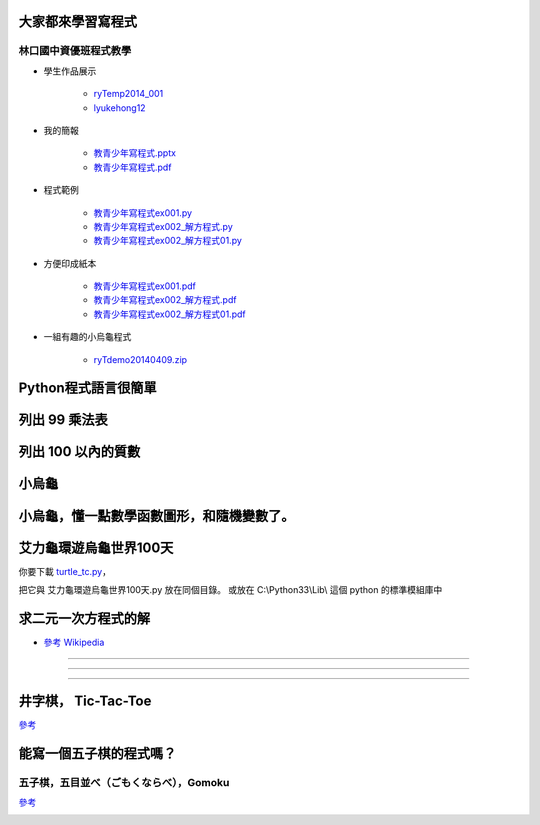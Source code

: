﻿==================
大家都來學習寫程式
==================

林口國中資優班程式教學
----------------------

+ 學生作品展示

    + `ryTemp2014_001 <http://scratch.mit.edu/users/ryTemp2014_001>`__

    + `lyukehong12 <http://scratch.mit.edu/users/lyukehong12>`__

+ 我的簡報

    + `教青少年寫程式.pptx <https://www.dropbox.com/s/yu8q65hm53a9we6/教青少年寫程式.pptx>`__

    + `教青少年寫程式.pdf <https://www.dropbox.com/s/qfj3vkz127q4xda/教青少年寫程式.pdf>`__

+ 程式範例

    + `教青少年寫程式ex001.py <https://www.dropbox.com/s/yxk299gvcuao6au/教青少年寫程式ex001.py>`__

    + `教青少年寫程式ex002_解方程式.py <https://www.dropbox.com/s/uswb9cxmwl7uab6/教青少年寫程式ex002_解方程式.py>`__

    + `教青少年寫程式ex002_解方程式01.py <https://www.dropbox.com/s/e40hadlc5u3cjkx/教青少年寫程式ex002_解方程式01.py>`__

+ 方便印成紙本

    + `教青少年寫程式ex001.pdf <https://www.dropbox.com/s/epvwgxmz5oj0idx/教青少年寫程式ex001.pdf>`__

    + `教青少年寫程式ex002_解方程式.pdf <https://www.dropbox.com/s/584oa7bexdrbqzt/教青少年寫程式ex002_解方程式.pdf>`__

    + `教青少年寫程式ex002_解方程式01.pdf <https://www.dropbox.com/s/osb3bhpbu9celnr/教青少年寫程式ex002_解方程式01.pdf>`__

+ 一組有趣的小烏龜程式

    + `ryTdemo20140409.zip <https://www.dropbox.com/s/uwa273vl0ubjni3/ryTdemo20140409.zip>`__

==============
Python程式語言很簡單
==============
.. sourcecode:: python3
    :linenos:

    '''
    ryPython程式語言很簡單001.py
    '''

    #
    # 變數 x, y, z
    # 指定 =
    # 運算 +, -, *, /, **, //, %, ( )
    #

    x= 10
    y= 20
    x+y
    z= x+y

    u= (x+y)*z/(x**2//3%4)

    #
    # print, 印, 中文別名
    #

    print(u)

    印= print
    印(u)

    #
    # if 條件 :
    #

    x= 10
    if x<100:
       印(x)

    #
    # 條件， <, <=, >, >=, !=, ==
    # 真假值  (True/False)
    # 運算 and, or, not
    #

    if (x>=10) and (y<20):
       印(x,y)
    elif (x != 3):
         印(z)
    else:
         印(u)

    #
    # 函數 def f():
    #

    def f():
        x= 10
        y= 20
        x+y
        z= x+y

        u= (x+y)*z/(x**2//3%4)

        print(u)

        印= print
        印(u)

    f()

    函數= f

    函數()

    #
    # 迴圈 for ~ :
    #

    for i in range(10):
        印(i)

    範圍= range

    for i in 範圍(10):
        印(i)

    #
    # 迴圈 while ~ :
    #

    x= 10
    while x<100:
          印(x)
          x= x+10

    #
    # 物類 class 名稱為 C， 「慣例」是以 大寫字母為開頭。
    #

    class C:
          '''
          這是一個物類，名稱為 C
          '''
          def __init__(self, x=100):
              '''
              函數名: __init__
              參數: x
              '''
              self.x= x

          def printme(self):
              '''
              函數名: printme | 印我
              參數:
              '''
              print(self, self.x)
          #
          # class 內部方法(也是一種函數) 的中文別名
          #
          印我= printme

    #
    # class 的中文別名
    #

    物類= C

    #
    # class 的使用
    #
    c= C(1000)
    c.printme()

    物件= 物類(2000)
    物件.印我()

        

==============
列出 99 乘法表
==============

.. sourcecode:: python3
    :linenos:

    '''
    ryTutor2014_99乘法表.py

    列出 99 乘法表

    計算數字累加

    看看電腦多快

    '''

    #
    # 翻譯成中文函數名稱
    #

    印=      print

    #
    # 程式由此開始
    #

    for x in [1,2,3,4,5,6,7,8,9]:

        印(x,'-------------------')

        for y in [1,2,3,4,5,6,7,8,9]:

            印(x,' * ',y,' = ',x*y)


    #
    # 列出 0 ~ 100 的數字
    #
    for x in [0,1,2,3,4,5,6,7,8,9,10,11,12,13,14,15,16,17,18,19,20,100]:
        印(x)
    #
    # 列表太長，寫不完，怎麼辦？
    #
    數字列表0到100= list(range(0,101))
    
    for x in 數字列表0到100:
        印(x)

    #
    # 翻譯成中文函數名稱
    #
    範圍= range

    for x in 範圍(0,101):
        印(x)

    #
    # 計算 0 ~ 100 加起來的總和
    #

    s= 0
    for x in 範圍(0,101):
        s= s + x
    印('計算 0 ~ 100 加起來的總和= ',s)

    #
    # 計算 0 ~ 100 個別平方加起來的總和
    #

    s= 0
    for x in 範圍(0,101):
        s= s + x**2
    印('計算 0 ~ 100 個別平方加起來的總和= ',s)

    #
    # 看看電腦有多快？
    #

    #
    # 引入 他人寫的「程式模組」， time
    #
    #

    import time

    #
    # 在 time 程式模組中，有個函數叫做 time(), 全名就叫做 time.time()
    # 把它翻譯成中文函數名稱
    #
    取現在時間= time.time


    N=1000000 # 1,000,000 = 1 million (百萬)

    開始時間= 取現在時間()

    s= 0
    for x in 範圍(0,N+1):
        s= s + x**2

    結束時間= 取現在時間()

    所花時間= 結束時間- 開始時間

    印('計算 0 ~ N 個別平方加起來的總和= ', s)
    印('所花時間 (秒數)== ', 所花時間)


===================    
列出 100 以內的質數
===================    

.. sourcecode:: python3
    :linenos:

    '''
    ryTutor2014_isPrime.py
    列出 100 以內的質數
    '''

    #
    # 翻譯中文函數名稱
    #

    印=      print
    範圍=    range

    def 判斷是否為質數(x):

        它是質數嗎= True

        for n in 範圍(2, x):

            r= x % n     # x 除以 n 取餘數 r

            if r == 0:
               它是質數嗎= False
               break

        答案= 它是質數嗎

        return 答案

    質數列= []

    for x in 範圍(2,101):

        答案= 判斷是否為質數(x)

        if 答案 == True:
           質數列= 質數列 + [x]

    印(質數列)

======
小烏龜
======

.. sourcecode:: python3
    :linenos:

    import time
    from turtle import *

    setworldcoordinates(-240,-180,240,180)
    delay(0)

    goto(0, 0)
    setheading(0)
    shape('turtle')
    color('red')

    pendown()

    write('Hello world! 我是 Python 小烏龜。')
    time.sleep(2) # 2 sec
    clear()

    for i in range(100):
        forward(200)
        left(170)
        time.sleep(0.1) # sec

    penup()

    done()

==========================================
小烏龜，懂一點數學函數圖形，和隨機變數了。
==========================================

.. sourcecode:: python3
    :linenos:

    '''
    ryEx00 -- demo how to use

    math
    random
    turtle

    http://docs.python.org/3.3/library/math.html
    http://docs.python.org/3.3/library/random.html#module-random
    http://docs.python.org/3.3/library/turtle.html#module-turtle
    '''


    import math
    import random
    import turtle

    '''
    dir(math)
    dir(random)
    dir(turtle)

    help(math)
    help(random)
    help(turtle)
    '''

    from math import *
    from random import *
    from turtle import *

    W= 100
    setworldcoordinates(-W,-W,+W,+W)

    goto(-W,-W)
    write('我是小烏龜，我會畫圖，而且我懂數學，')

    home()
    clear()
    goto(-W,-W)
    write('sin(x)*10')
    for t in range(-W,W+1):
        x= t/pi/2
        y= sin(x)*10
        goto(x,y)

    home()
    clear()
    goto(-W,-W)
    write('random()*W')
    for t in range(-W,W+1):
        x= random()*W
        y= random()*W
        goto(x,y)

    home()
    clear()
    goto(-W,-W)
    write('uniform(-W,W)')
    for t in range(-W,W+1):
        x= uniform(-W,W)
        y= uniform(-W,W)
        goto(x,y)

    home()
    clear()
    goto(-W,-W)
    write('normalvariate(0,30)')
    for t in range(-W,W+1):
        x= normalvariate(0,30)
        y= normalvariate(0,30)
        goto(x,y)

    home()
    clear()
    shape('turtle')
    color('red')

    write('''
    我是小烏龜，我會畫圖，而且我懂數學，
    我用隨機顏色，用高斯隨機變數畫點。
    color(random(),random(),random())
    gauss(0,30)
    ''')

    for t in range(-W,W+1):
        x= gauss(0,30)
        y= gauss(0,30)
        penup()
        goto(x,y)
        color(random(),random(),random())
        dot()

    done()


    
=======================
艾力龜環遊烏龜世界100天
=======================

你要下載 `turtle_tc.py <https://www.dropbox.com/s/enatm4yh3fxk3dq/turtle_tc.py>`__，


把它與 艾力龜環遊烏龜世界100天.py 放在同個目錄。
或放在 C:\\Python33\\Lib\\ 這個 python 的標準模組庫中

.. sourcecode:: python3
    :linenos:
    
    #
    # 艾力龜環遊烏龜世界100天.py
    #

    import turtle_tc as 烏龜世界
    from random import random as 隨機數0到1

    #
    # 艾力龜誕生於烏龜世界，屬於烏龜類。
    #
    艾力龜= 烏龜世界.烏龜類()

    #
    # 艾力龜可以自由選擇形狀和顏色
    #
    艾力龜.形狀('turtle')
    艾力龜.顏色(1,0,0) # 1,0,0 是紅色；0,1,0 是綠色；0,0,1 是藍色；

    #
    # 艾力龜會寫(文字和數字)
    #
    艾力龜.寫('大家好，我是艾力龜，我要去環遊烏龜世界。')

    #
    # 艾力龜要去環遊烏龜世界 100 天，日子從 0 開始。
    #

    i= 0

    while i<100: # 每天一直玩，直到第 100 天時，不再遊玩，直接回家。

        #
        # 每天，艾力龜都隨意改變自己的顏色
        #
        x= 隨機數0到1()
        y= 隨機數0到1()
        z= 隨機數0到1()

        艾力龜.顏色(x,y,z) # 顏色分「紅綠藍」，各數值隨意從 0 到 1。

        #
        # 他也寫下到了第幾天。
        #
        艾力龜.寫(i)

        #
        # 然後，它隨意決定要前進幾步、畫多大的圓，左轉幾度。
        #
        艾力龜.前進(x*100)
        艾力龜.畫圓(y*10)
        艾力龜.左轉(z*360)

        #
        # 然後太陽下山，日字又過了 1 天。
        #
        i= i+1
    #
    # 到了 100 天之後，艾力龜終於必須要回家了。
    #
    艾力龜.回家()

    #
    # 回到家之後，艾力龜畫了一個大大的圓。
    #
    艾力龜.畫圓(100)

    #
    # 最後寫下一句感言。
    #
    艾力龜.寫('我回家了，艾力龜環遊世界 100 天。')

    #
    # 烏龜世界 繼續 不斷 運轉著。
    #
    烏龜世界.主迴圈()

    #
    # 除非你按下毀滅之鍵。(在烏龜世界視窗右上角那個 X)
    #





====================
求二元一次方程式的解
====================

* `參考 Wikipedia <http://en.wikipedia.org/wiki/Cramer%27s_rule>`__

.. image:: http://upload.wikimedia.org/math/0/2/2/022647cdad8949b0bca936f79556ce61.png
-----

.. image:: http://upload.wikimedia.org/math/0/a/0/0a024897bdd245a3bfcafdbcf22ffa10.png
-----

.. image:: http://upload.wikimedia.org/math/b/6/2/b628451a72054ca40c6ca96c57029697.png
-----

.. sourcecode:: python3
    :linenos:    
    
    #
    #
    # ryCramerRule.py
    #
    # 求二元一次方程式的解，
    #
    # 運用 克拉瑪 公式 (Cramer's rule)
    #
    # http://en.wikipedia.org/wiki/Cramer%27s_rule
    #


    說明='''

    解二元一次方程式：

    a x + b y = e
    c x + d y = f

    請輸入
    a, b, e
    c, d, f

    '''

    print(說明)

    #
    # 首先要取得使用者輸入，
    # 目前沒有預防措施，
    # 也就是使用者要與本程式合作，
    # 照我們所說來輸入。
    #
    # 否則，本程式會當掉！
    # 不好意思。
    #

    輸入字串= input('a, b, e, c, d, f= ? (以空白隔開 6 個數字) ')
    輸入列表= 輸入字串.split()
    a, b, e, c, d, f= [float(x) for x in 輸入列表]

    #
    # 數學公式由此開始
    #
    行列式=  a*d - b*c
    行列式x= e*d - b*f
    行列式y= a*f - e*c

    if 行列式 != 0:

       解x= 行列式x / 行列式
       解y= 行列式y / 行列式

    if 行列式 == 0:

       if 行列式x == 0 and 行列式y == 0:
          解x= 解y= '任意數'
       else:
            解x= 解y= '無解'

    結果='''

    二元一次方程式

    %f x + %f y = %f
    %f x + %f y = %f

    其解如下：

    x = %s
    y = %s

    '''%(a,b,e,c,d,f, str(解x),str(解y))

    print(結果)

    
    #
    #  ex01
    # 請寫一段程式碼來驗算答案。
    #
    
    #
    #  ex02
    # 能否推廣到 三元一次方程式。
    #
    # a x + b y + c z = j
    # d x + e y + f z = k
    # g x + h y + i z = l
    #

    #
    #  ex03
    # 檢查使用者的輸入是否合法，阻擋不合法的輸入。
    #
    # 比如說我們叫他輸入 6 個數字，用空白隔開，
    #
    # 他有沒有照做？
    #
    # 他如果輸入 7 個 或 5 個 怎麼辦？
    # 我們叫他用空白隔開，萬一他用別的符號，比如說逗點，怎麼辦？
    # 我們叫他輸入數字，萬一他打錯，輸入一些 abcd，怎麼辦？
    #
    # 其實我們很難百分之百預測使用者會如何「整」我們的程式，
    #
    # 所以，程式設計其實是一項藝術，永遠可以更好，永無止境。
    #    

====================
井字棋， Tic-Tac-Toe
====================
`參考 <http://zh.wikipedia.org/wiki/井字棋>`__

.. image:: http://upload.wikimedia.org/wikipedia/commons/thumb/1/1b/Tic-tac-toe-game-1.svg/479px-Tic-tac-toe-game-1.svg.png


.. sourcecode:: python3
    :linenos:
            
    '''
    ry2014_Tictactoe_c05.py

    井字棋， Tic-Tac-Toe

    運用人工智慧，教電腦下井字棋。
    然後叫他與玩家走棋。

    這據說是Bill Gates 13 歲時，
    用 BASIC 寫過的第一支遊戲程式。

    adapted from tictactoe.py
    This code can be downloaded
    from http://inventwithpython.com/tictactoe.py
    '''
    import random

    class 井字棋:

        def __init__(它, 電腦棋力= 0):

            它.棋盤=[' ']*10
            #
            #
            # 運用數字1-9形成井字，當作棋盤，
            # 並運用數字鍵盤1-9來輸入。
            #
            # [7,8,9]
            # [4,5,6]
            # [1,2,3]
            #
            # [0] 不用
            #
            #
            它.玩家='O'
            它.電腦='X'

            它.電腦棋力= 電腦棋力 # 幼稚園=0,小學=1,國中=2,高中=3

            它.玩家得分= 0
            它.電腦得分= 0
            它.和棋次數= 0

            它.玩家棋步=[]
            它.電腦棋步=[]

        def 更新棋盤(它):

            它.棋盤=[' ']*10

            它.玩家棋步=[]
            它.電腦棋步=[]

        def 畫出棋盤(它):

            n= 10 -它.棋盤.count(' ')
            print('第',n,'步 ','='*10)

            print(它.棋盤[7:10])
            print(它.棋盤[4:7])
            print(它.棋盤[1:4])

        def 決定走棋者(它):

            誰= [它.玩家,它.電腦][random.randint(0,1)] # 隨機決定
            它.說(誰, '先走！')
            return 誰

        def 更換走棋者(它, 誰):

            if 誰==它.玩家:
                return 它.電腦
            else:
                return 它.玩家

        def 走棋(它, 誰, 位置):

            #它.說(誰,' 走棋在 ',位置)
            它.棋盤[位置]= 誰

        def 紀錄棋步(它, 誰, 位置):

            if 誰== 它.玩家:
                它.玩家棋步.append(位置)
            elif 誰== 它.電腦:
                它.電腦棋步.append(位置)
            else:
                pass

        def 印出棋步(它):

            print('玩家棋步= ', 它.玩家棋步)
            print('電腦棋步= ', 它.電腦棋步)

        def 判斷是否有人贏了(它, 誰):

            贏棋位置= [ (1,2,3),
                        (4,5,6),
                        (7,8,9),
                        (1,4,7),
                        (2,5,8),
                        (3,6,9),
                        (1,5,9),
                        (3,5,7)]

            ans= any([all([(它.棋盤[y]==誰) for y in x]) for x in 贏棋位置])

            return ans

        def 對贏者加分(它, 誰):

            if 誰==它.玩家:
                它.玩家得分 += 1
            elif 誰==它.電腦:
                它.電腦得分 += 1
            else:
                pass

        def 判斷是否和棋(它):

            ans= (它.棋盤.count(' ')<=1)
            return ans

        def 判斷是否此位置可走(它,位置):

            ans= (位置 in range(1,10)) and (它.棋盤[位置]==' ')
            return ans

        def 取得玩家走棋位置(它):

            def 取得數字按鍵1到9的數字():
                x= input('請玩家 %s 輸入走棋位置(1-9)'%它.玩家)
                while x not in ['1','2','3','4','5','6','7','8','9']:
                    x= input('請玩家 %s 輸入走棋位置(1-9)'%它.玩家)
                x= int(x)
                return x

            x= 取得數字按鍵1到9的數字()
            while 它.判斷是否此位置可走(x)==False:
                x= 取得數字按鍵1到9的數字()

            return x

        def 算出電腦走棋位置00(它):  # 幼稚園大班程度
            '''
            要知道哪裡能走，人家或自己走過的就不能再走了。
            '''
            x= random.randint(1,9)
            while 它.判斷是否此位置可走(x)==False:
                x= random.randint(1,9)
            return x

        def 算出電腦走棋位置01(它):  # 小學程度
            '''
            要知道人家走哪裡會贏，要去堵他。
            '''

            #
            # 複製棋盤來模擬
            #
            # 其實是保留 它.棋盤 的複製品「原始比賽棋盤」放在一旁，
            # 然後在 它.棋盤 上沙盤推演。
            # 最後在回復 它.棋盤 為 「原始比賽棋盤」
            #

            原始比賽棋盤= 它.棋盤[:]

            #算出玩家會贏的位置
            誰=  它.玩家
            ans= False
            x= 0
            for y in range(1,10):
                if 它.判斷是否此位置可走(y)==True:
                    它.走棋(誰, y)  # 假裝自己是玩家來走棋
                    ans= 它.判斷是否有人贏了(誰)
                    它.棋盤[y]= ' ' # 擦掉自己假裝的走棋
                    if ans==True:
                        x= y
                        break
            # 回復棋盤
            它.棋盤= 原始比賽棋盤[:]

            if x==0: # 這次玩家不會贏
                x= random.randint(1,9)
                while 它.判斷是否此位置可走(x)==False:
                    x= random.randint(1,9)
            return x
            pass

        def 算出電腦走棋位置02(它): # 國中程度
            '''
            1. 優先走自己會贏的位置
            2. 其次堵對方會贏的位置
            3. 走中間 [5]
            4. 走角位 [1,3,7,9]
            5. 走邊位 [2,4,6,8]
            6. 走沒人走過的地方
            '''
            #
            # 複製棋盤來模擬
            #
            # 其實是保留 它.棋盤 的複製品「原始比賽棋盤」放在一旁，
            # 然後在 它.棋盤 上沙盤推演。
            # 最後在回復 它.棋盤 為 「原始比賽棋盤」
            #
            原始比賽棋盤= 它.棋盤[:]

            #算出電腦自己會贏的位置
            誰=  它.電腦
            ans= False
            x= 0
            for y in range(1,10):
                if 它.判斷是否此位置可走(y)==True:
                    它.走棋(誰, y)  # 假裝自己是電腦來走棋
                    ans= 它.判斷是否有人贏了(誰)
                    它.棋盤[y]= ' ' # 擦掉自己假裝的走棋
                    if ans==True:
                        x= y
                        break

            if ans==True: # 這步電腦會贏
                # 回復棋盤
                它.棋盤= 原始比賽棋盤[:]
                return x  # 就走這步了

            # 這步電腦不會贏

            #算出玩家會贏的位置
            誰=  它.玩家
            ans= False
            x= 0
            for y in range(1,10):
                if 它.判斷是否此位置可走(y)==True:
                    它.走棋(誰, y)  # 假裝自己是玩家來走棋
                    ans= 它.判斷是否有人贏了(誰)
                    它.棋盤[y]= ' ' # 擦掉自己假裝的走棋
                    if ans==True:
                        x= y
                        break
            if ans==True: # 這步玩家會贏
                # 回復棋盤
                它.棋盤= 原始比賽棋盤[:]
                return x  # 就走這步了

            # 這步玩家不會贏

            # 回復棋盤
            它.棋盤= 原始比賽棋盤[:]

            # 優先下中間 [5]
            # 其次 [1,3,7,9]
            # 最後 [2,4,6,8]
            y=5
            if 它.判斷是否此位置可走(y)==True:
                x=y
                return x  # 就走這步了
            for y in [1,3,7,9]:
                if 它.判斷是否此位置可走(y)==True:
                    x=y
                    return x  # 就走這步了
                    #break
            for y in [2,4,6,8]:
                if 它.判斷是否此位置可走(y)==True:
                    x=y
                    return x  # 就走這步了
                    #break


            if x==0: # 預防措施，上面都沒考慮到的，就隨便走一步。
                x= random.randint(1,9)
                while 它.判斷是否此位置可走(x)==False:
                    x= random.randint(1,9)
            return x  # 就走這步了

        def 算出電腦走棋位置03(它): # 高中程度
            '''
            增加「雙殺」的能力
            當電腦自己走中間[5]，
            而玩家走邊位[2,4,6,8]時，
            電腦應走[(1,3), (1,7), (3,9), (7,9)]
            則必贏。
            '''
            # 還沒完成

            # 先引入國中程度

            '''
            1. 優先走自己會贏的位置
            2. 其次堵對方會贏的位置
            3. 走中間 [5]
            4. 走角位 [1,3,7,9]
            5. 走邊位 [2,4,6,8]
            6. 走沒人走過的地方
            '''
            #
            # 複製棋盤來模擬
            #
            # 其實是保留 它.棋盤 的複製品「原始比賽棋盤」放在一旁，
            # 然後在 它.棋盤 上沙盤推演。
            # 最後在回復 它.棋盤 為 「原始比賽棋盤」
            #
            原始比賽棋盤= 它.棋盤[:]

            #算出電腦自己會贏的位置
            誰=  它.電腦
            ans= False
            x= 0
            for y in range(1,10):
                if 它.判斷是否此位置可走(y)==True:
                    它.走棋(誰, y)  # 假裝自己是電腦來走棋
                    ans= 它.判斷是否有人贏了(誰)
                    它.棋盤[y]= ' ' # 擦掉自己假裝的走棋
                    if ans==True:
                        x= y
                        break

            if ans==True: # 這步電腦會贏
                # 回復棋盤
                它.棋盤= 原始比賽棋盤[:]
                return x  # 就走這步了

            # 這步電腦不會贏

            #算出玩家會贏的位置
            誰=  它.玩家
            ans= False
            x= 0
            for y in range(1,10):
                if 它.判斷是否此位置可走(y)==True:
                    它.走棋(誰, y)  # 假裝自己是玩家來走棋
                    ans= 它.判斷是否有人贏了(誰)
                    它.棋盤[y]= ' ' # 擦掉自己假裝的走棋
                    if ans==True:
                        x= y
                        break
            if ans==True: # 這步玩家會贏
                # 回復棋盤
                它.棋盤= 原始比賽棋盤[:]
                return x  # 就走這步了

            # 這步玩家不會贏

            # 回復棋盤
            它.棋盤= 原始比賽棋盤[:]

            # 優先下中間 [5]
            # 其次 [1,3,7,9]
            # 最後 [2,4,6,8]
            y=5
            if 它.判斷是否此位置可走(y)==True:
                x=y
                return x  # 就走這步了

            #
            # 在此接入高中智商
            #
            # 雙殺必勝，在第 3 步時執行 (11-3=8)
            #
            if (它.棋盤[5]== 它.電腦) and (它.棋盤.count(' ')==8):
                if 它.棋盤[2]== 它.玩家:
                    for y in [1,3]:
                        if 它.判斷是否此位置可走(y)==True:
                            x=y
                            return x
                if 它.棋盤[4]== 它.玩家:
                    for y in [1,7]:
                        if 它.判斷是否此位置可走(y)==True:
                            x=y
                            return x
                if 它.棋盤[6]== 它.玩家:
                    for y in [3,9]:
                        if 它.判斷是否此位置可走(y)==True:
                            x=y
                            return x
                if 它.棋盤[8]== 它.玩家:
                    for y in [7,9]:
                        if 它.判斷是否此位置可走(y)==True:
                            x=y
                            return x
            #
            # 被呂可名看出某破綻，對付一下。
            #
            # 在第4步時 (11-4=7)，如果電腦在中間 [5] 被玩家用 2角位[1,9] [3,7]包夾，千萬不能再走角位，
            # 必須走邊位 [2,4,6,8]
            #
            死步= 0

            if (它.棋盤[5]== 它.電腦) and (它.棋盤.count(' ')==7):

                if(    (它.棋盤[1]== 它.玩家 and 它.棋盤[9]== 它.玩家)
                    or (它.棋盤[3]== 它.玩家 and 它.棋盤[7]== 它.玩家)):
                    邊位= [2,4,6,8]
                    random.shuffle(邊位)
                    for y in 邊位:
                        if 它.判斷是否此位置可走(y)==True:
                            x=y
                            return x

                if(它.棋盤[2]== 它.玩家 and 它.棋盤[7]== 它.玩家):
                    死步= 9
                elif(它.棋盤[2]== 它.玩家 and 它.棋盤[9]== 它.玩家):
                    死步= 7
                elif(它.棋盤[4]== 它.玩家 and 它.棋盤[3]== 它.玩家):
                    死步= 9
                elif(它.棋盤[4]== 它.玩家 and 它.棋盤[9]== 它.玩家):
                    死步= 3
                elif(它.棋盤[6]== 它.玩家 and 它.棋盤[1]== 它.玩家):
                    死步= 7
                elif(它.棋盤[6]== 它.玩家 and 它.棋盤[7]== 它.玩家):
                    死步= 1
                elif(它.棋盤[8]== 它.玩家 and 它.棋盤[1]== 它.玩家):
                    死步= 3
                elif(它.棋盤[8]== 它.玩家 and 它.棋盤[3]== 它.玩家):
                    死步= 1
                else:
                    pass
            #
            # 加了上述規則，防了一部份漏洞，
            # 但仍然被呂可名破，可見還有更複雜的邏輯需要思考，先暫停一下。
            #

            #
            # 回到國中程度，但加上 random.shuffle()
            #
            #
            邊位= [2,4,6,8]
            角位= [1,3,7,9]
            random.shuffle(角位)
            random.shuffle(邊位)
            for y in 角位:
                if 它.判斷是否此位置可走(y)==True and y!=死步:
                    x=y
                    return x  # 就走這步了
                    #break
            for y in 邊位:
                if 它.判斷是否此位置可走(y)==True and y!=死步:
                    x=y
                    return x  # 就走這步了
                    #break


            if x==0: # 預防措施，上面都沒考慮到的，就隨便走一步。
                x= random.randint(1,9)
                while 它.判斷是否此位置可走(x)==False:
                    x= random.randint(1,9)
            return x  # 就走這步了
            pass

        def 算出電腦走棋位置(它, 棋力= None):
            '''
            這是主要人工智慧所在，
            分階段來呈現。
            算出電腦走棋位置00(它):  # 幼稚園程度
            算出電腦走棋位置01(它):  # 小學程度
            算出電腦走棋位置02(它):  # 國中程度
            算出電腦走棋位置03(它):  # 高中程度
            '''
            if 棋力== None:
                棋力= 它.電腦棋力

            if 棋力==0:
                x= 它.算出電腦走棋位置00()
            elif 棋力==1:
                x= 它.算出電腦走棋位置01()
            elif 棋力==2:
                x= 它.算出電腦走棋位置02()
            elif 棋力==3:
                x= 它.算出電腦走棋位置03()
            else:
                x= 它.算出電腦走棋位置00()
            return x

        def 詢問是否再玩一次(它):

            ans= input('是否再玩一次? (y/n)')
            if ans in ['y','Y']:
                return True
            else:
                return False

        def 說(它,*話):

            print(*話)
            # 那個 * 允許多個參數一起丟進來，
            # 像是 說(x1, x2, x3,...),
            # 若沒有那個 *, 則只能 說(x1)

        def 玩(它):
            '''
            這是主遊戲控制流程。
            '''

            再玩一次= 它.詢問是否再玩一次()

            while 再玩一次:

                它.更新棋盤()
                它.畫出棋盤()
                誰= 它.決定走棋者()

                遊戲還在玩= True
                while 遊戲還在玩:

                    if 誰==它.玩家:
                        位置= 它.取得玩家走棋位置()
                    else:
                        位置= 它.算出電腦走棋位置()

                    它.走棋(誰, 位置)

                    它.說(誰,' 走棋在 ',位置)

                    它.畫出棋盤()

                    它.紀錄棋步(誰, 位置)


                    有人贏了= 它.判斷是否有人贏了(誰)
                    和棋=     它.判斷是否和棋()

                    if 有人贏了:
                        它.說('恭喜「',誰,'」贏了。')
                        它.對贏者加分(誰)
                        遊戲還在玩= False
                    elif 和棋:
                        它.說('和棋，平分秋色。')
                        它.和棋次數 += 1
                        遊戲還在玩= False
                    else:
                        誰= 它.更換走棋者(誰)
                        遊戲還在玩= True # 本行多餘，但增進了解。



                它.印出棋步()

                它.說('玩家得分 : 電腦得分 : 和棋次數= %d : %d : %d'
                        %(它.玩家得分, 它.電腦得分, 它.和棋次數))


                再玩一次= 它.詢問是否再玩一次()

            它.說('不玩了，再見！')

    #
    # 主程式開始
    #

    a井字棋= 井字棋(電腦棋力=0)

    a井字棋.玩()

====
能寫一個五子棋的程式嗎？
====


五子棋，五目並べ（ごもくならべ），Gomoku
----------------------------------------

`參考 <http://zh.wikipedia.org/wiki/五子棋>`__


.. image:: http://upload.wikimedia.org/wikipedia/commons/thumb/6/69/Renju.jpg/220px-Renju.jpg
